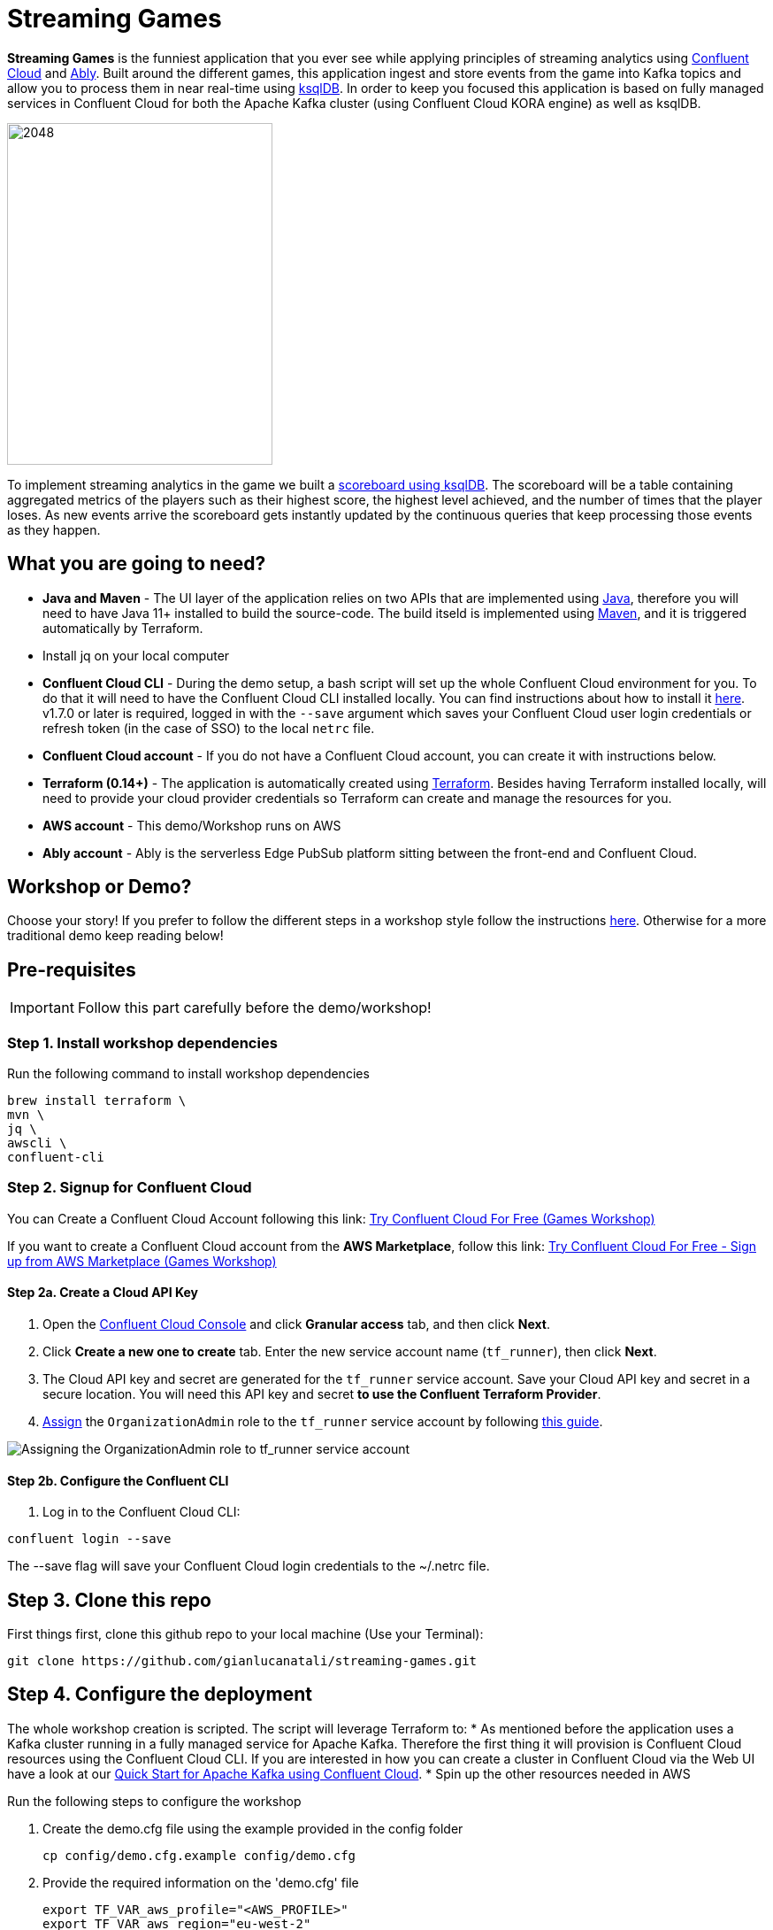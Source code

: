 = Streaming Games
:imagesdir: adocs/images/


*Streaming Games* is the funniest application that you ever see while applying principles of streaming analytics using https://confluent.cloud[Confluent Cloud] and https://ably.com[Ably]. Built around the different games, this application ingest and store events from the game into Kafka topics and allow you to process them in near real-time using https://ksqldb.io/[ksqlDB]. In order to keep you focused this application is based on fully managed services in Confluent Cloud for both the Apache Kafka cluster (using Confluent Cloud KORA engine) as well as ksqlDB.

image::2048.jpg[2048,300,386]

To implement streaming analytics in the game we built a  link:statements.sql[scoreboard using ksqlDB]. The scoreboard will be a table containing aggregated metrics of the players such as their highest score, the highest level achieved, and the number of times that the player loses. As new events arrive the scoreboard gets instantly updated by the continuous queries that keep processing those events as they happen.

== What you are going to need?

* *Java and Maven* - The UI layer of the application relies on two APIs that are implemented using https://openjdk.java.net/[Java], therefore you will need to have Java 11+ installed to build the source-code. The build itseld is implemented using https://maven.apache.org/[Maven], and it is triggered automatically by Terraform.
* Install jq on your local computer
* *Confluent Cloud CLI* - During the demo setup, a bash script will set up the whole Confluent Cloud environment for you. To do that it will need to have the Confluent Cloud CLI installed locally. You can find instructions about how to install it https://docs.confluent.io/current/cloud/cli/index.html[here]. v1.7.0 or later is required, logged in with the ``--save`` argument which saves your Confluent Cloud user login credentials or refresh token (in the case of SSO) to the local ``netrc`` file.
* *Confluent Cloud account* - If you do not have a Confluent Cloud account, you can create it with instructions below.
* *Terraform (0.14+)* - The application is automatically created using https://www.terraform.io[Terraform]. Besides having Terraform installed locally, will need to provide your cloud provider credentials so Terraform can create and manage the resources for you.
* *AWS account* - This demo/Workshop runs on AWS
* *Ably account* - Ably is the serverless Edge PubSub platform sitting between the front-end and Confluent Cloud.

== Workshop or Demo?
Choose your story! If you prefer to follow the different steps in a workshop style follow the instructions https://gianlucanatali.github.io/streaming-games/index.html[here]. Otherwise for a more traditional demo keep reading below!


== Pre-requisites

[IMPORTANT]
====
Follow this part carefully before the demo/workshop!
====

=== Step 1. Install workshop dependencies

Run the following command to install workshop dependencies
[source,bash]
----
brew install terraform \
mvn \
jq \
awscli \
confluent-cli
----


=== Step 2. Signup for Confluent Cloud

You can Create a Confluent Cloud Account following this link: https://www.confluent.io/confluent-cloud/tryfree/?utm_campaign=tm.campaigns_cd.Q223_EMEA_AWS-Pacman-Workshop&utm_source=marketo&utm_medium=workshop[Try Confluent Cloud For Free (Games Workshop)]

If you want to create a Confluent Cloud account from the *AWS Marketplace*, follow this link:
https://www.confluent.io/partner/amazon-web-services/?utm_campaign=tm.campaigns_cd.mp-workshop-pacman-emea-awsmarketplace&utm_medium=marketingemail[Try Confluent Cloud For Free - Sign up from AWS Marketplace (Games Workshop)]

==== Step 2a. Create a Cloud API Key

1. Open the https://confluent.cloud/settings/api-keys/create[Confluent Cloud Console] and click **Granular access** tab, and then click **Next**.
2. Click **Create a new one to create** tab. Enter the new service account name (`tf_runner`), then click **Next**.
3. The Cloud API key and secret are generated for the `tf_runner` service account. Save your Cloud API key and secret in a secure location. You will need this API key and secret **to use the Confluent Terraform Provider**.
4. https://confluent.cloud/settings/org/assignments[Assign] the `OrganizationAdmin` role to the `tf_runner` service account by following https://docs.confluent.io/cloud/current/access-management/access-control/cloud-rbac.html#add-a-role-binding-for-a-user-or-service-account[this guide].

image::https://github.com/confluentinc/terraform-provider-confluent/raw/master/docs/images/OrganizationAdmin.png[Assigning the OrganizationAdmin role to tf_runner service account]

==== Step 2b. Configure the Confluent CLI

1. Log in to the Confluent Cloud CLI:

[source,bash]
----
confluent login --save
----

The --save flag will save your Confluent Cloud login credentials to the ~/.netrc file.

== Step 3. Clone this repo
First things first, clone this github repo to your local machine (Use your Terminal):

[source,bash]
----
git clone https://github.com/gianlucanatali/streaming-games.git
----

== Step 4. Configure the deployment

The whole workshop creation is scripted. The script will leverage Terraform to:
* As mentioned before the application uses a Kafka cluster running in a fully managed service for Apache Kafka. Therefore the first thing it will provision is Confluent Cloud resources using the Confluent Cloud CLI. If you are interested in how you can create a cluster in Confluent Cloud via the Web UI have a look at our https://docs.confluent.io/current/quickstart/cloud-quickstart/index.html[Quick Start for Apache Kafka using Confluent Cloud].
* Spin up the other resources needed in AWS

Run the following steps to configure the workshop

1. Create the demo.cfg file using the example provided in the config folder
+
[source,bash]
----
cp config/demo.cfg.example config/demo.cfg
----
+
2. Provide the required information on the 'demo.cfg' file
+
[source,bash]
----
export TF_VAR_aws_profile="<AWS_PROFILE>"
export TF_VAR_aws_region="eu-west-2"
export TF_VAR_schema_registry_region="eu-central-1"
export TF_VAR_confluent_cloud_api_key=="<CONFLUENT_CLOUD_API_KEY>"
export TF_VAR_confluent_cloud_api_secret="<CONFLUENT_CLOUD_API_SECRET>"
----
we advice using the utility https://github.com/Nike-Inc/gimme-aws-creds[gimme-aws-creds] if you use Okta to login in AWS. You can also use the https://granted.dev/[granted] CLI for AWS creds.
Amend any of the config as you see fit for your preference (Like the aws region or Schema registry Region)
+
3. If you are not using gimme-aws-creds, create a credential file as described https://registry.terraform.io/providers/hashicorp/aws/latest/docs#shared-configuration-and-credentials-files[here].
The file in ``~/.aws/credentials`` should look like this (An example below)
+
[source,bash]
----
[default]
aws_access_key_id=AKIAIOSFODNN7EXAMPLE
aws_secret_access_key=wJalrXUtnFEMI/K7MDENG/bPxRfiCYEXAMPLEKEY
----
You can set ``TF_VAR_aws_profile="default"`` in the ``demo.cfg`` file

== Step 5. Deploying the application

The application is essentially a set of link:https://github.com/gianlucanatali/demo-scene/tree/master/streaming-games/games/2048[HTML/CSS/JS files] that forms a microsite that can be hosted statically anywhere. But for the sake of coolness we will deploy this microsite in a S3 bucket from AWS. This bucket will be created in the same region selected for the Confluent Cloud cluster to ensure that the application will be co-located. The application will emit events that will be processed by a event handler implemented as an API Gateway which uses a Lambda function as backend. This event handler API receives the events and writes them into Kafka using ksqlDB.

image::arch.png[align="left"]

Please note that during deployment, the script takes care of creating the required Kafka topics and also the ksqlDB queries. Therefore, there is no need to manually create them.

1. Start the demo creation
+
[source,bash]
----
./start.sh
----
+
2. At the end of the provisioning the Output with the demo endpoint will be shown. Paste the demo url in your browser and start playing!
+
[source,bash]
----
Outputs:

Game = https://d************.cloudfront.net/
----
+
3. Wait for the content to be available

> **Note**
> It could take a bit of time for the content to be available via cloudfront. If accessing the link returned by the script you see an error message like the one below, don't worry: just give it some more minutes and try the link again. Make sure you are not hitting refresh, as cloudfront might have sent you to a different url. It can take up to 1hr for the cloudfront distribution to be available.

image::error-cloud-front.png[]

You can try to speed up this process using the trick explained in this medium article: https://medium.com/the-scale-factory/is-your-cloudfront-distribution-stuck-in-progress-7e3aead1337b[Is your CloudFront distribution stuck “in progress”?]



=== Check the scoreboard

First things first: Play with the game and share your game link with your friends to populate data!
You can make sure the data is flowing into the Confluent followinf the steps below:

1. In Confluent UI go to the environment and the cluster within it, created by the terraform script - should start with with ``streaming-games``

2. Click on *Topics* and choose ``USER_GAME`` topic

image::topicui.png[]

As users engage with the 2048 game, two types of events will be generated. The first is referred to as the "User Game" event and includes information about the user's current game state, such as their score, level, and remaining lives. This event will be triggered every time the user's score changes, advances to a new level, or loses a life.

The second type of event is called the "User Losses" event, which as the name suggests, captures data related to the user's loss in the game. This event is triggered when the player reaches the game-over state.
The scoreboard can be visualized in real time by clicking on the *SCOREBOARD* link in the 2048 game (top right corner). It is also available in the other games.

image::scoreboard.png[]

To build a scoreboard out of this, we created a streaming analytics pipeline that transform these raw events into a table with the scoreboard that is updated in near real-time.

image::pipeline.png[]

ksqlDB supports link:https://docs.ksqldb.io/en/0.14.0-ksqldb/concepts/queries/pull/[Pull queries], where you can get the results for a query in a more traditional fashion (instead of Push queries).

A query to the STATS_PER_USER table is sent to ksqlDB, to get all the players scores for the selected game.

[source,sql]
----
SELECT
  USER_KEY->USER,
  HIGHEST_SCORE,
  HIGHEST_LEVEL,
  TOTAL_LOSSES
FROM STATS_PER_USER
WHERE GAME_NAME='2048';
----

=== the ksqlDB queries that built this streaming pipeline

To implement the pipeline we used ksqlDB. You can see below the queries for your reference.

=== LOSSES_PER_USER Table
A table to count the number of losses for each player.

[source,sql]
----
CREATE TABLE LOSSES_PER_USER AS
SELECT
  USER_KEY,
  USER_KEY -> USER AS USER,
  USER_KEY -> GAME_NAME AS GAME_NAME,
  COUNT(USER_KEY) AS TOTAL_LOSSES
FROM
  USER_LOSSES
GROUP BY
  USER_KEY;
----

=== Create the STATS_PER_USER Table

[source,sql]
----
CREATE TABLE STATS_PER_USER AS
SELECT
  UG.USER_KEY AS USER_KEY,
  UG.USER_KEY -> USER AS USER,
  UG.USER_KEY -> GAME_NAME AS GAME_NAME,
  MAX(UG.GAME -> SCORE) AS HIGHEST_SCORE,
  MAX(UG.GAME -> LEVEL) AS HIGHEST_LEVEL,
  MAX(
    CASE WHEN LPU.TOTAL_LOSSES IS NULL THEN CAST(0 AS BIGINT) ELSE LPU.TOTAL_LOSSES END
  ) AS TOTAL_LOSSES
FROM
  USER_GAME UG
  LEFT JOIN LOSSES_PER_USER LPU ON UG.USER_KEY = LPU.USER_KEY
GROUP BY
  UG.USER_KEY;
----



== Step 7. Destroy the resources (save money!)

The great thing about Cloud resources is that you can spin the up and down with few commands. Once you are finished with this worksho/demo , remember to destroy the resources you created today, to avoid incuring in charges if you are not planning to use this. You can always spin it up again anytime you want (uncomment the run_as_workshop variable in the config file if you want to automate the creation of ksqlDB queries, so you can demo the app without any manual effort)!


*Note:* When you are done with the application, you can automatically destroy all the resources created using the command below:

[source,bash]
----
./stop.sh
----



== Troubleshooting



== License

This project is licensed under the link:LICENSE[Apache 2.0 License.]
